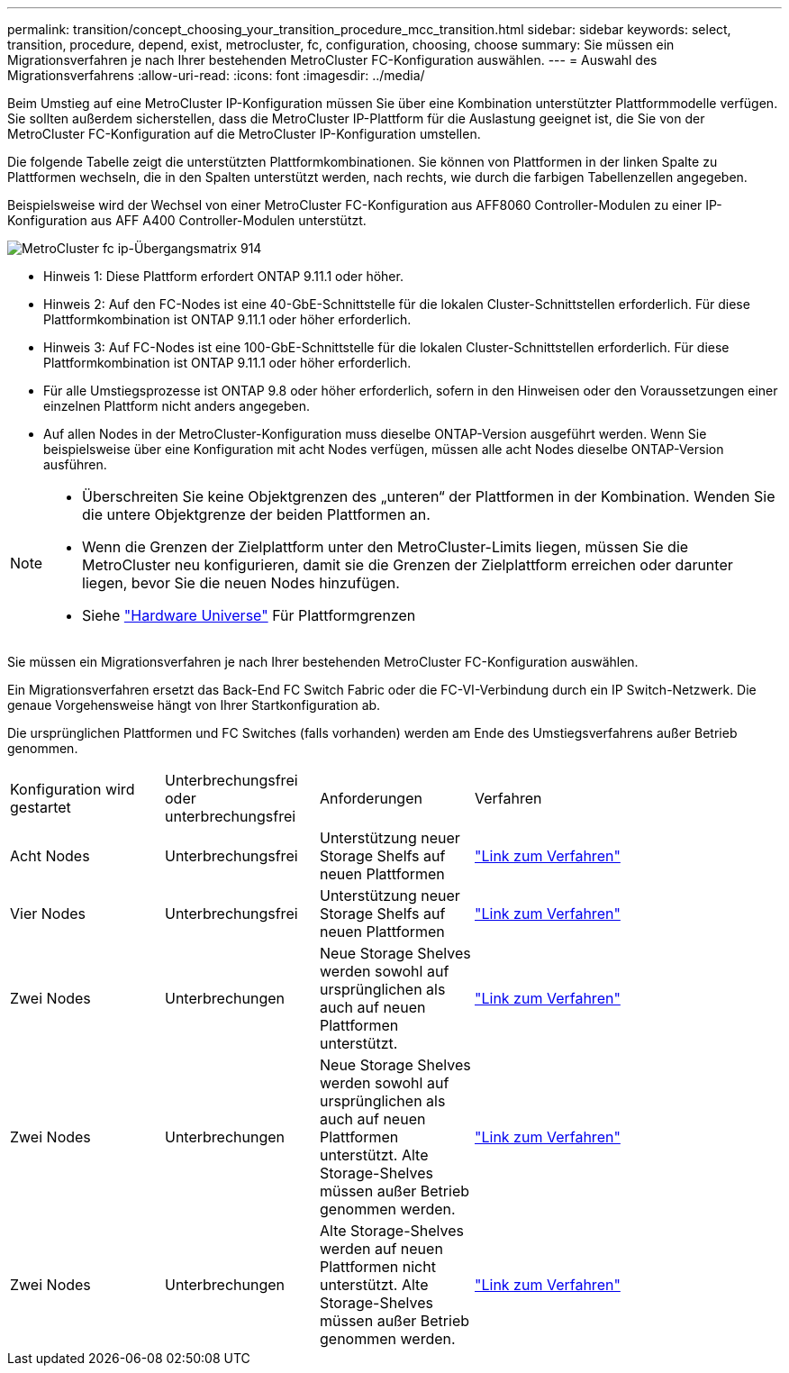 ---
permalink: transition/concept_choosing_your_transition_procedure_mcc_transition.html 
sidebar: sidebar 
keywords: select, transition, procedure, depend, exist, metrocluster, fc, configuration, choosing, choose 
summary: Sie müssen ein Migrationsverfahren je nach Ihrer bestehenden MetroCluster FC-Konfiguration auswählen. 
---
= Auswahl des Migrationsverfahrens
:allow-uri-read: 
:icons: font
:imagesdir: ../media/


[role="lead"]
Beim Umstieg auf eine MetroCluster IP-Konfiguration müssen Sie über eine Kombination unterstützter Plattformmodelle verfügen. Sie sollten außerdem sicherstellen, dass die MetroCluster IP-Plattform für die Auslastung geeignet ist, die Sie von der MetroCluster FC-Konfiguration auf die MetroCluster IP-Konfiguration umstellen.

Die folgende Tabelle zeigt die unterstützten Plattformkombinationen. Sie können von Plattformen in der linken Spalte zu Plattformen wechseln, die in den Spalten unterstützt werden, nach rechts, wie durch die farbigen Tabellenzellen angegeben.

Beispielsweise wird der Wechsel von einer MetroCluster FC-Konfiguration aus AFF8060 Controller-Modulen zu einer IP-Konfiguration aus AFF A400 Controller-Modulen unterstützt.

image::../media/metrocluster_fc_ip_transition_matrix_914.png[MetroCluster fc ip-Übergangsmatrix 914]

* Hinweis 1: Diese Plattform erfordert ONTAP 9.11.1 oder höher.
* Hinweis 2: Auf den FC-Nodes ist eine 40-GbE-Schnittstelle für die lokalen Cluster-Schnittstellen erforderlich. Für diese Plattformkombination ist ONTAP 9.11.1 oder höher erforderlich.
* Hinweis 3: Auf FC-Nodes ist eine 100-GbE-Schnittstelle für die lokalen Cluster-Schnittstellen erforderlich. Für diese Plattformkombination ist ONTAP 9.11.1 oder höher erforderlich.
* Für alle Umstiegsprozesse ist ONTAP 9.8 oder höher erforderlich, sofern in den Hinweisen oder den Voraussetzungen einer einzelnen Plattform nicht anders angegeben.
* Auf allen Nodes in der MetroCluster-Konfiguration muss dieselbe ONTAP-Version ausgeführt werden. Wenn Sie beispielsweise über eine Konfiguration mit acht Nodes verfügen, müssen alle acht Nodes dieselbe ONTAP-Version ausführen.


[NOTE]
====
* Überschreiten Sie keine Objektgrenzen des „unteren“ der Plattformen in der Kombination. Wenden Sie die untere Objektgrenze der beiden Plattformen an.
* Wenn die Grenzen der Zielplattform unter den MetroCluster-Limits liegen, müssen Sie die MetroCluster neu konfigurieren, damit sie die Grenzen der Zielplattform erreichen oder darunter liegen, bevor Sie die neuen Nodes hinzufügen.
* Siehe link:https://hwu.netapp.com["Hardware Universe"^] Für Plattformgrenzen


====
Sie müssen ein Migrationsverfahren je nach Ihrer bestehenden MetroCluster FC-Konfiguration auswählen.

Ein Migrationsverfahren ersetzt das Back-End FC Switch Fabric oder die FC-VI-Verbindung durch ein IP Switch-Netzwerk. Die genaue Vorgehensweise hängt von Ihrer Startkonfiguration ab.

Die ursprünglichen Plattformen und FC Switches (falls vorhanden) werden am Ende des Umstiegsverfahrens außer Betrieb genommen.

[cols="20,20,20,40"]
|===


| Konfiguration wird gestartet | Unterbrechungsfrei oder unterbrechungsfrei | Anforderungen | Verfahren 


 a| 
Acht Nodes
 a| 
Unterbrechungsfrei
 a| 
Unterstützung neuer Storage Shelfs auf neuen Plattformen
 a| 
link:concept_nondisruptively_transitioning_from_a_four_node_mcc_fc_to_a_mcc_ip_configuration.html["Link zum Verfahren"]



 a| 
Vier Nodes
 a| 
Unterbrechungsfrei
 a| 
Unterstützung neuer Storage Shelfs auf neuen Plattformen
 a| 
link:concept_nondisruptively_transitioning_from_a_four_node_mcc_fc_to_a_mcc_ip_configuration.html["Link zum Verfahren"]



 a| 
Zwei Nodes
 a| 
Unterbrechungen
 a| 
Neue Storage Shelves werden sowohl auf ursprünglichen als auch auf neuen Plattformen unterstützt.
 a| 
link:task_disruptively_transition_from_a_two_node_mcc_fc_to_a_four_node_mcc_ip_configuration.html["Link zum Verfahren"]



 a| 
Zwei Nodes
 a| 
Unterbrechungen
 a| 
Neue Storage Shelves werden sowohl auf ursprünglichen als auch auf neuen Plattformen unterstützt. Alte Storage-Shelves müssen außer Betrieb genommen werden.
 a| 
link:task_disruptively_transition_while_move_volumes_from_old_shelves_to_new_shelves.html["Link zum Verfahren"]



 a| 
Zwei Nodes
 a| 
Unterbrechungen
 a| 
Alte Storage-Shelves werden auf neuen Plattformen nicht unterstützt. Alte Storage-Shelves müssen außer Betrieb genommen werden.
 a| 
link:task_disruptively_transition_when_exist_shelves_are_not_supported_on_new_controllers.html["Link zum Verfahren"]

|===